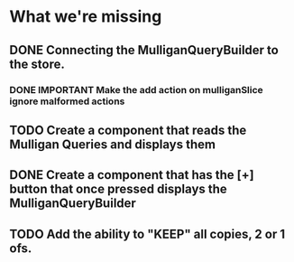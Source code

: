 * What we're missing
** DONE Connecting the MulliganQueryBuilder to the store.
*** DONE IMPORTANT Make the add action on mulliganSlice ignore malformed actions
** TODO Create a component that reads the Mulligan Queries and displays them
** DONE Create a component that has the [+] button that once pressed displays the MulliganQueryBuilder
** TODO Add the ability to "KEEP" all copies, 2 or 1 ofs.
